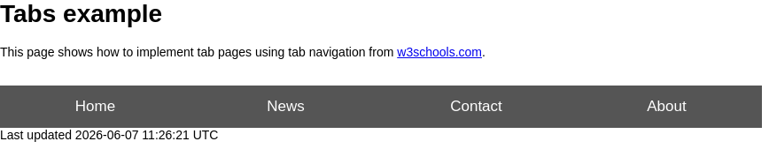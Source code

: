 = Tabs example

This page shows how to implement tab pages using tab navigation from https://www.w3schools.com/w3css/w3css_tabulators.asp[w3schools.com].

++++
<br>
<button class="tablink" onclick="openPage('Home', this, 'gray')">Home</button>
<button class="tablink" onclick="openPage('News', this, 'green')" id="defaultOpen">News</button>
<button class="tablink" onclick="openPage('Contact', this, 'blue')">Contact</button>
<button class="tablink" onclick="openPage('About', this, 'orange')">About</button>

<div id="Home" class="tabcontent">
  <h3>Home</h3>
  <p>Home is where the heart is..</p>
</div>

<div id="News" class="tabcontent">
  <h3>News</h3>
  <p>Some news this fine day!</p>
</div>

<div id="Contact" class="tabcontent">
  <h3>Contact</h3>
  <p>Get in touch, or swing by for a cup of coffee.</p>
</div>

<div id="About" class="tabcontent">
  <h3>About</h3>
  <p>Who we are and what we do.</p>
</div>

<style>
/* Set height of body and the document to 100% to enable "full page tabs" */
body, html {
  height: 100%;
  margin: 0;
  font-family: Arial;
}

/* Style tab links */
.tablink {
  background-color: #555;
  color: white;
  float: left;
  border: none;
  outline: none;
  cursor: pointer;
  padding: 14px 16px;
  font-size: 17px;
  width: 25%;
}

.tablink:hover {
  background-color: #777;
}

/* Style the tab content (and add height:100% for full page content) */
.tabcontent {
  color: white;
  display: none;
  padding: 100px 20px;
  height: 100%;
}

#Home {background-color: red;}
#News {background-color: green;}
#Contact {background-color: blue;}
#About {background-color: orange;}
</style>

<script>
function openPage(pageName, elmnt, color) {
  // Hide all elements with class="tabcontent" by default */
  var i, tabcontent, tablinks;
  tabcontent = document.getElementsByClassName("tabcontent");
  for (i = 0; i < tabcontent.length; i++) {
    tabcontent[i].style.display = "none";
  }

  // Remove the background color of all tablinks/buttons
  tablinks = document.getElementsByClassName("tablink");
  for (i = 0; i < tablinks.length; i++) {
    tablinks[i].style.backgroundColor = "";
  }

  // Show the specific tab content
  document.getElementById(pageName).style.display = "block";

  // Add the specific color to the button used to open the tab content
  elmnt.style.backgroundColor = color;
}

// Get the element with id="defaultOpen" and click on it
document.getElementById("defaultOpen").click();

</script>
++++
